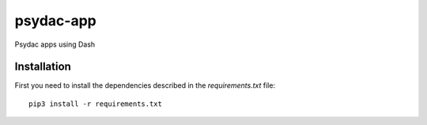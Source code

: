psydac-app
==========

Psydac apps using Dash

Installation
************

First you need to install the dependencies described in the *requirements.txt* file::

  pip3 install -r requirements.txt
